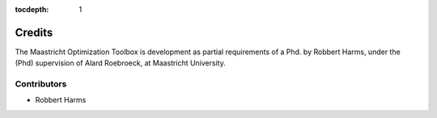 :tocdepth: 1
*******
Credits
*******

The Maastricht Optimization Toolbox is development as partial requirements of a Phd. by Robbert Harms,
under the (Phd) supervision of Alard Roebroeck, at Maastricht University.


Contributors
============

* Robbert Harms
